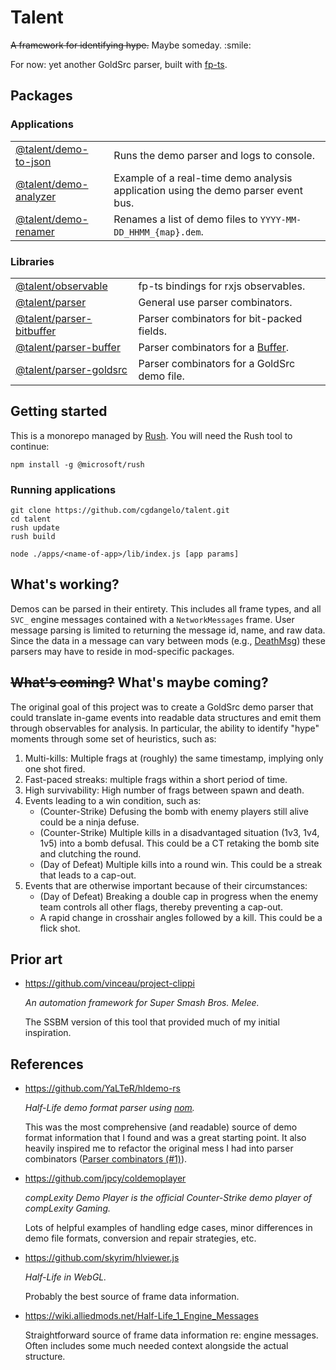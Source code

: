 * Talent

+A framework for identifying hype.+ Maybe someday. :smile:

For now: yet another GoldSrc parser, built with [[https://github.com/gcanti/fp-ts/][fp-ts]].

** Packages

*** Applications

| [[https://github.com/cgdangelo/talent/tree/main/apps/demo-to-json][@talent/demo-to-json]]  | Runs the demo parser and logs to console.                                         |
| [[https://github.com/cgdangelo/talent/tree/main/apps/demo-analyzer][@talent/demo-analyzer]] | Example of a real-time demo analysis application using the demo parser event bus. |
| [[https://github.com/cgdangelo/talent/tree/main/apps/demo-renamer][@talent/demo-renamer]]  | Renames a list of demo files to ~YYYY-MM-DD_HHMM_{map}.dem~.                      |

*** Libraries

| [[https://github.com/cgdangelo/talent/tree/main/libraries/observable][@talent/observable]]       | fp-ts bindings for rxjs observables.        |
| [[https://github.com/cgdangelo/talent/tree/main/libraries/parser][@talent/parser]]           | General use parser combinators.             |
| [[https://github.com/cgdangelo/talent/tree/main/libraries/parser-bitbuffer][@talent/parser-bitbuffer]] | Parser combinators for bit-packed fields.   |
| [[https://github.com/cgdangelo/talent/tree/main/libraries/parser-buffer][@talent/parser-buffer]]    | Parser combinators for a [[https://nodejs.org/api/buffer.html][Buffer]].            |
| [[https://github.com/cgdangelo/talent/tree/main/libraries/parser-goldsrc][@talent/parser-goldsrc]]   | Parser combinators for a GoldSrc demo file. |

** Getting started

This is a monorepo managed by [[https://rushjs.io/][Rush]]. You will need the Rush tool to continue:

#+BEGIN_EXAMPLE
npm install -g @microsoft/rush
#+END_EXAMPLE

*** Running applications

#+BEGIN_EXAMPLE
git clone https://github.com/cgdangelo/talent.git
cd talent
rush update
rush build

node ./apps/<name-of-app>/lib/index.js [app params]
#+END_EXAMPLE


** What's working?

Demos can be parsed in their entirety. This includes all frame types, and all ~SVC_~ engine messages contained with a ~NetworkMessages~ frame. User message parsing is limited to returning the message id, name, and raw data. Since the data in a message can vary between mods (e.g., [[https://wiki.alliedmods.net/Half-life_1_game_events#DeathMsg][DeathMsg]]) these parsers may have to reside in mod-specific packages.

** +What's coming?+ What's maybe coming?

The original goal of this project was to create a GoldSrc demo parser that could translate in-game events into readable data structures and emit them through observables for analysis. In particular, the ability to identify "hype" moments through some set of heuristics, such as:

1. Multi-kills: Multiple frags at (roughly) the same timestamp, implying only one shot fired.
2. Fast-paced streaks: multiple frags within a short period of time.
3. High survivability: High number of frags between spawn and death.
4. Events leading to a win condition, such as:
   - (Counter-Strike) Defusing the bomb with enemy players still alive could be a ninja defuse.
   - (Counter-Strike) Multiple kills in a disadvantaged situation (1v3, 1v4, 1v5) into a bomb defusal. This could be a CT retaking the bomb site and clutching the round.
   - (Day of Defeat) Multiple kills into a round win. This could be a streak that leads to a cap-out.
5. Events that are otherwise important because of their circumstances:
   - (Day of Defeat) Breaking a double cap in progress when the enemy team controls all other flags, thereby preventing a cap-out.
   - A rapid change in crosshair angles followed by a kill. This could be a flick shot.

** Prior art

- https://github.com/vinceau/project-clippi

  /An automation framework for Super Smash Bros. Melee./

  The SSBM version of this tool that provided much of my initial inspiration.

** References

- https://github.com/YaLTeR/hldemo-rs

  /Half-Life demo format parser using [[https://crates.io/crates/nom][nom]]./

  This was the most comprehensive (and readable) source of demo format information that I found and was a great starting point. It also heavily inspired me to refactor the original mess I had into parser combinators ([[https://github.com/cgdangelo/talent/pull/1][Parser combinators (#1)]]).

- https://github.com/jpcy/coldemoplayer

  /compLexity Demo Player is the official Counter-Strike demo player of compLexity Gaming./

  Lots of helpful examples of handling edge cases, minor differences in demo file formats, conversion and repair strategies, etc.

- https://github.com/skyrim/hlviewer.js

  /Half-Life in WebGL./

  Probably the best source of frame data information.

- https://wiki.alliedmods.net/Half-Life_1_Engine_Messages

  Straightforward source of frame data information re: engine messages. Often includes some much needed context alongside the actual structure.
